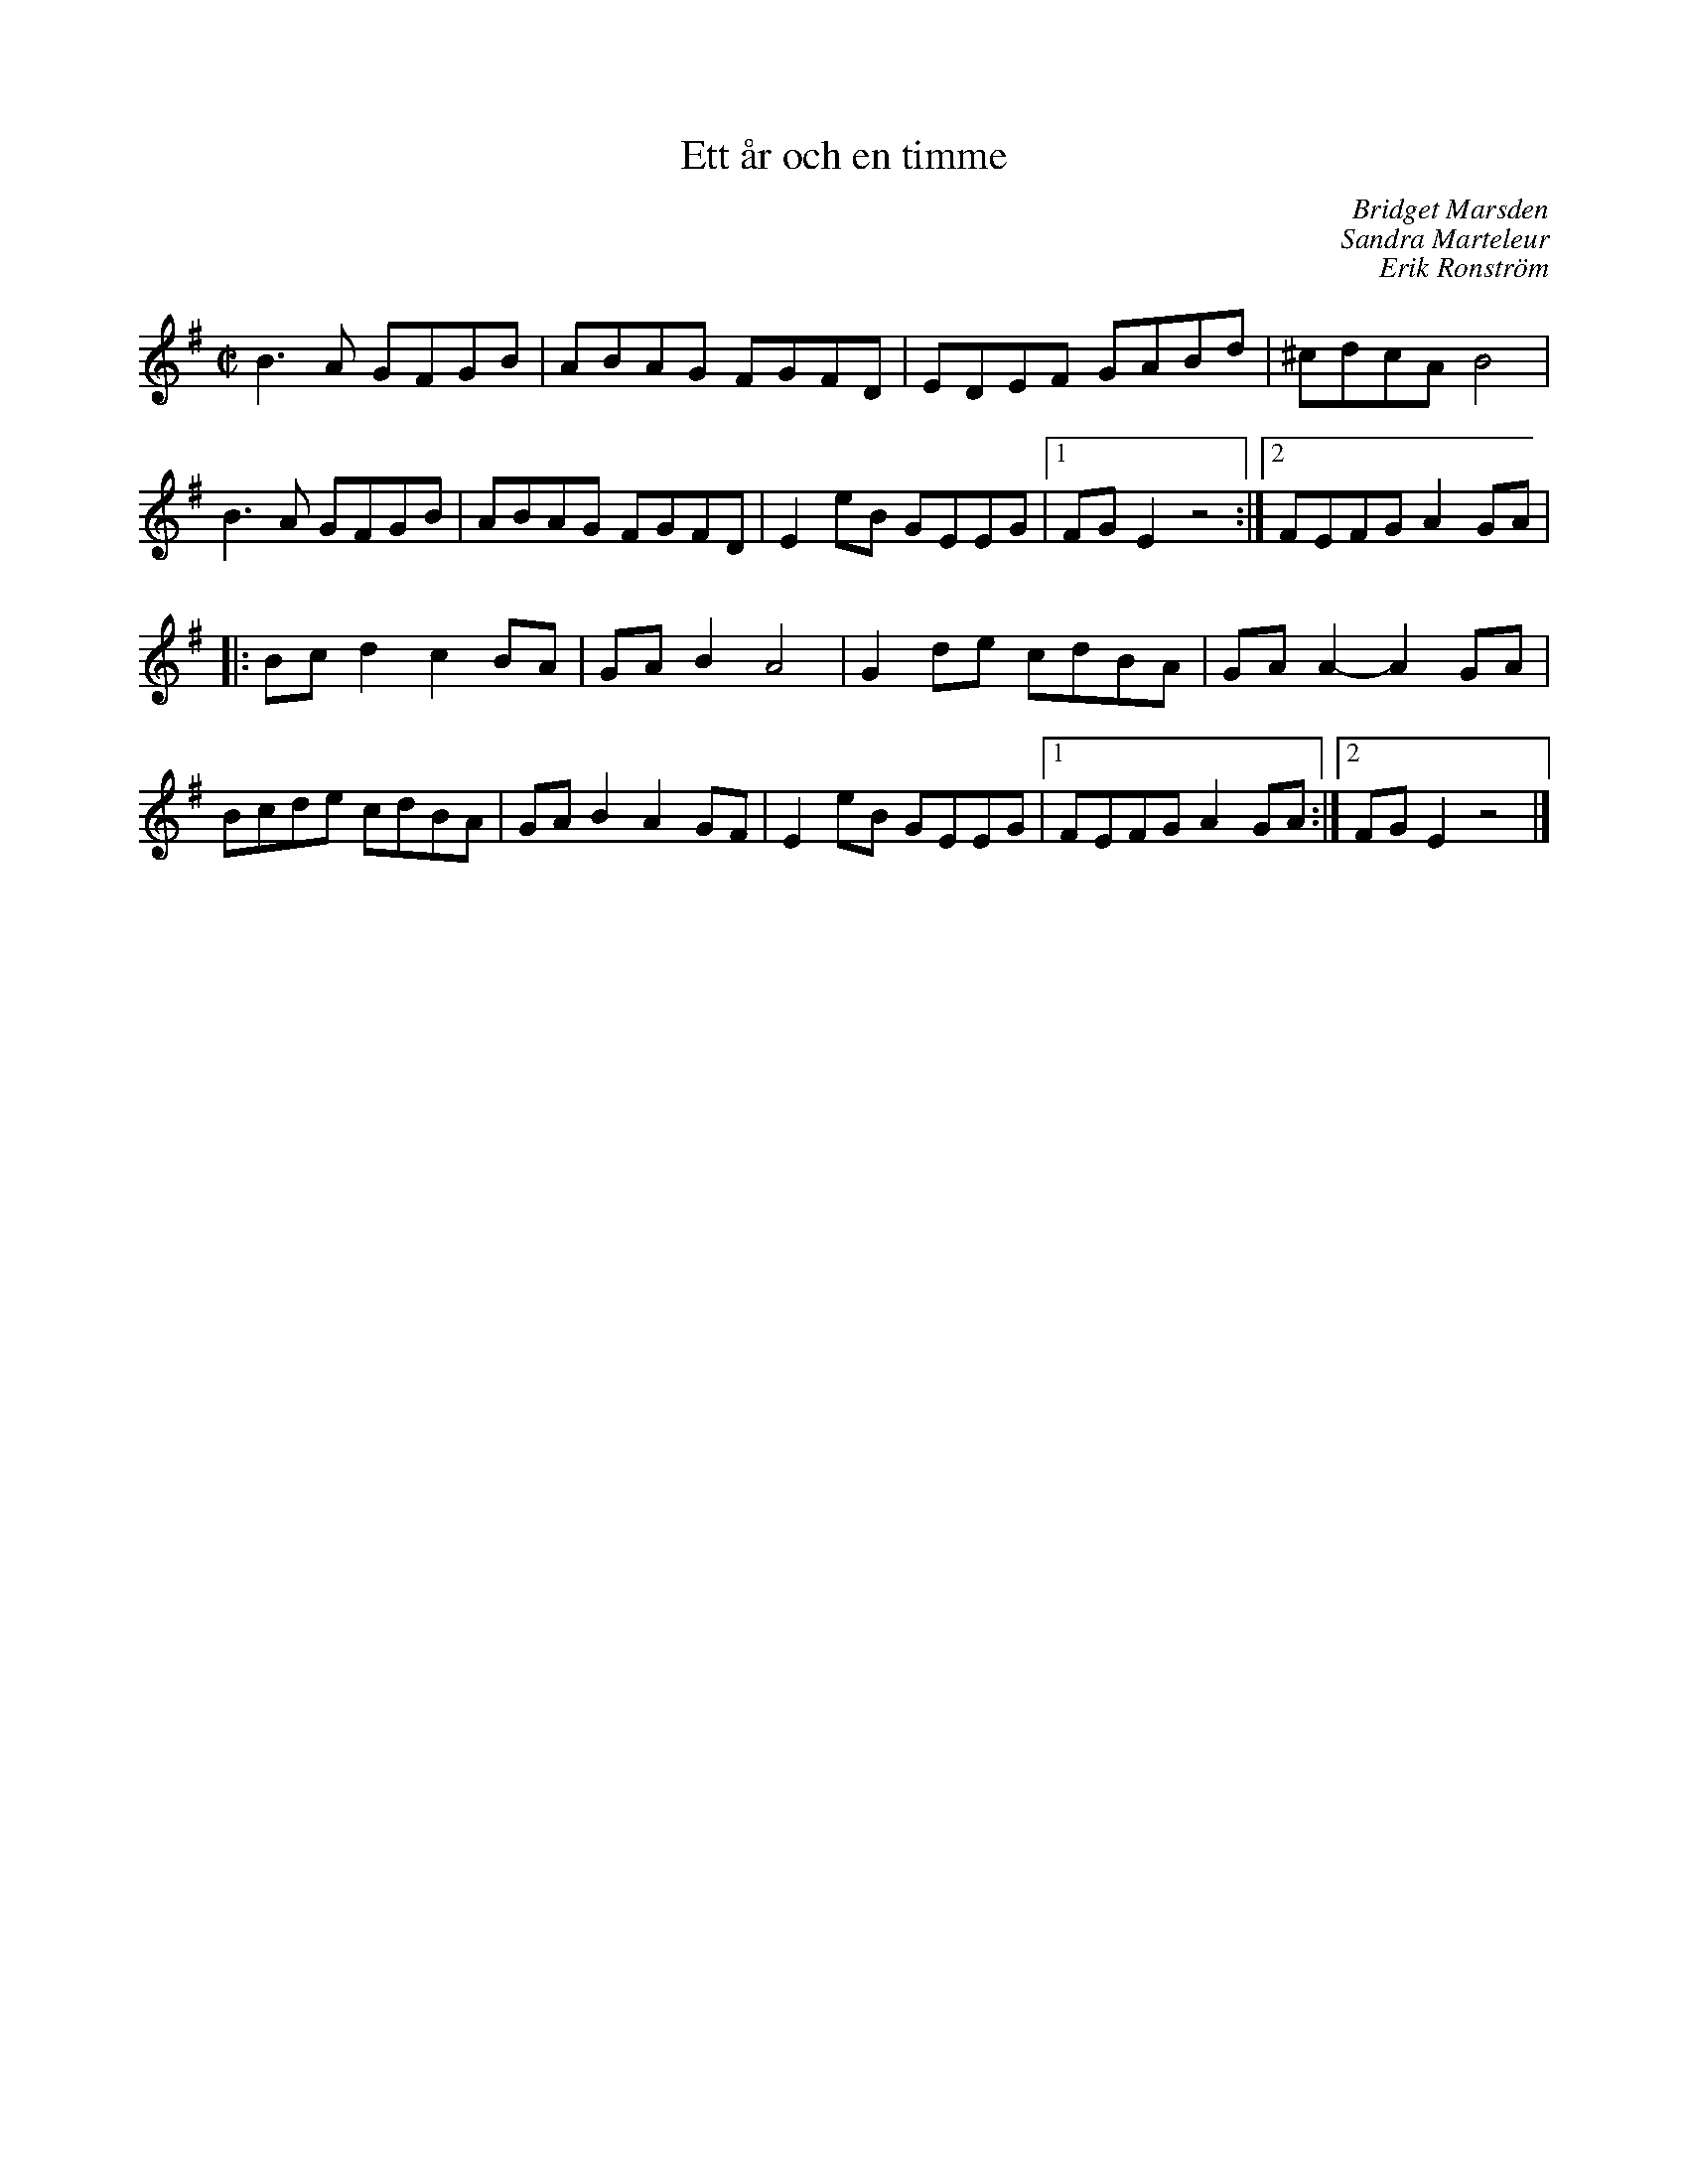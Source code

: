 %%abc-charset utf-8

X:1
T:Ett år och en timme
C:Bridget Marsden
C:Sandra Marteleur
C:Erik Ronström
R:Schottis
Z:Erik Ronström 2007-09-16
M:C|
L:1/8
K:Em
B3A GFGB|ABAG FGFD|EDEF GABd|^cdcA B4|
B3A GFGB|ABAG FGFD|E2eB GEEG|1 FGE2 z4:|2 FEFG A2GA|
|:Bcd2 c2BA|GAB2 A4|G2de cdBA|GAA2- A2GA|
Bcde cdBA|GAB2 A2GF|E2eB GEEG|1 FEFG A2GA:|2 FGE2 z4|]

